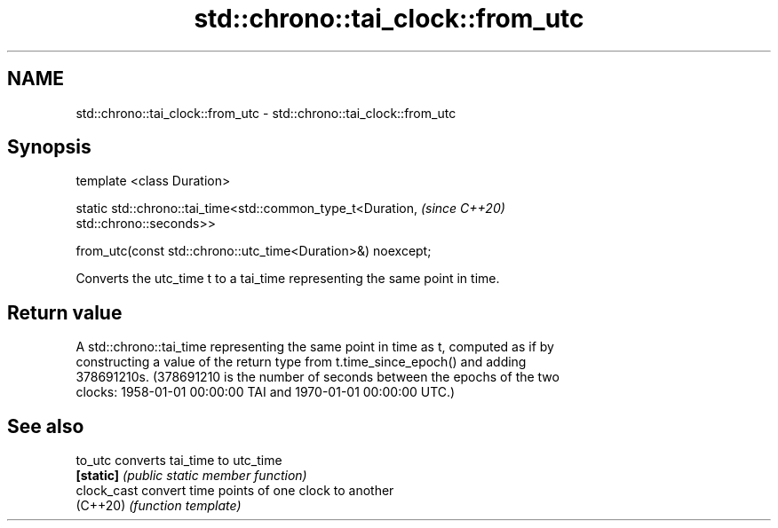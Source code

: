 .TH std::chrono::tai_clock::from_utc 3 "2021.11.17" "http://cppreference.com" "C++ Standard Libary"
.SH NAME
std::chrono::tai_clock::from_utc \- std::chrono::tai_clock::from_utc

.SH Synopsis
   template <class Duration>

   static std::chrono::tai_time<std::common_type_t<Duration,              \fI(since C++20)\fP
   std::chrono::seconds>>

       from_utc(const std::chrono::utc_time<Duration>&) noexcept;

   Converts the utc_time t to a tai_time representing the same point in time.

.SH Return value

   A std::chrono::tai_time representing the same point in time as t, computed as if by
   constructing a value of the return type from t.time_since_epoch() and adding
   378691210s. (378691210 is the number of seconds between the epochs of the two
   clocks: 1958-01-01 00:00:00 TAI and 1970-01-01 00:00:00 UTC.)

.SH See also

   to_utc     converts tai_time to utc_time
   \fB[static]\fP   \fI(public static member function)\fP
   clock_cast convert time points of one clock to another
   (C++20)    \fI(function template)\fP
